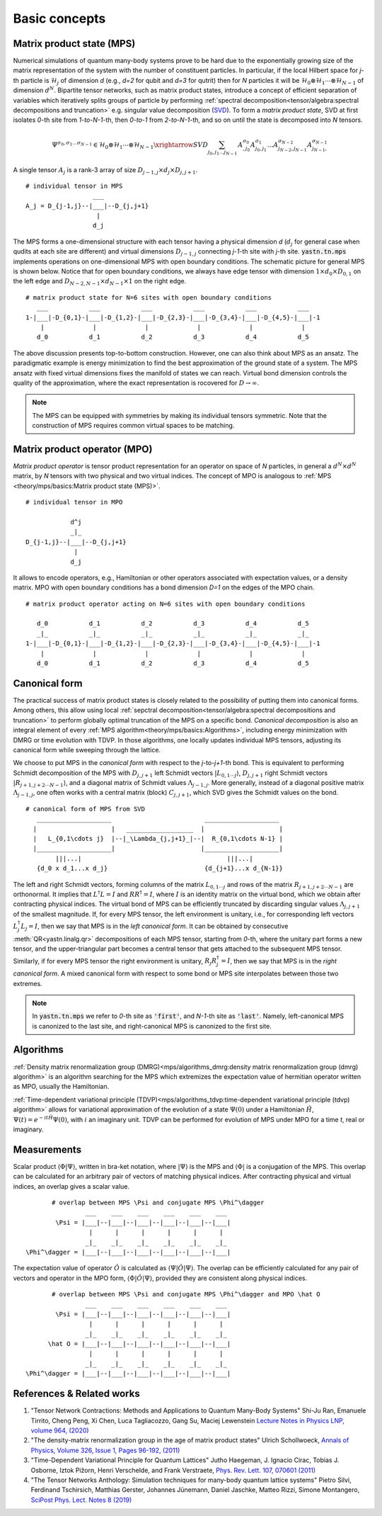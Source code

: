 Basic concepts
--------------

Matrix product state (MPS)
^^^^^^^^^^^^^^^^^^^^^^^^^^

Numerical simulations of quantum many-body systems prove to be hard due to the exponentially growing size of the matrix representation of the system with the number of constituent particles.
In particular, if the local Hilbert space for *j*-th particle is :math:`\mathcal{H}_j` of dimension *d*
(e.g., *d=2* for qubit and *d=3* for qutrit) then for *N* particles it will be :math:`\mathcal{H}_0 \otimes \mathcal{H}_1 \cdots \otimes \mathcal{H}_{N-1}` of dimension :math:`d^N`.
Bipartite tensor networks, such as matrix product states, introduce a concept of efficient separation of variables which iteratively splits groups of particle by performing :ref:`spectral decomposition<tensor/algebra:spectral decompositions and truncation>` e.g. singular value decomposition
(`SVD <https://en.wikipedia.org/wiki/Singular_value_decomposition>`_).
To form a `matrix product state`, SVD at first isolates `0`-th site from `1-to-N-1`-th, then `0-to-1` from `2-to-N-1`-th, and so on until the state is decomposed into `N` tensors.

.. math::
    \Psi^{\sigma_0,\sigma_1\dots \sigma_{N-1}} \in \mathcal{H}_0 \otimes \mathcal{H}_1 \cdots \otimes \mathcal{H}_{N-1} \xrightarrow{SVD}{\sum_{j_0,j_1\dots j_{N-1}} \, A^{\sigma_0}_{,j_0} A^{\sigma_1}_{j_0,j_1} \dots A^{\sigma_{N-2}}_{j_{N-2},j_{N-1}} A^{\sigma_{N-1}}_{j_{N-1},}}


A single tensor :math:`A_j` is a rank-3 array of size :math:`D_{j-1,j} \times d_j \times D_{j,j+1}`.

::

    # individual tensor in MPS
                      ___
    A_j = D_{j-1,j}--|___|--D_{j,j+1}
                       |
                      d_j


The MPS forms a one-dimensional structure with each tensor having a physical dimension *d* (:math:`d_j` for general case when qudits at each site are different) and virtual dimensions
:math:`D_{j-1,j}` connecting *j-1*-th site with *j*-th site. :code:`yastn.tn.mps` implements operations on one-dimensional MPS with open boundary conditions.
The schematic picture for general MPS is shown below. Notice that for open boundary conditions, we always have edge tensor with dimension :math:`1\times d_0 \times D_{0,1}`
on the left edge and :math:`D_{N-2,N-1} \times d_{N-1} \times 1` on the right edge.

::

        # matrix product state for N=6 sites with open boundary conditions
           ___           ___           ___           ___           ___           ___
        1-|___|-D_{0,1}-|___|-D_{1,2}-|___|-D_{2,3}-|___|-D_{3,4}-|___|-D_{4,5}-|___|-1
            |             |             |             |             |             |
           d_0           d_1           d_2           d_3           d_4           d_5

The above discussion presents top-to-bottom construction. However, one can also think about MPS as an ansatz.
The paradigmatic example is energy minimization to find the best approximation of the ground state of a system.
The MPS ansatz with fixed virtual dimensions fixes the manifold of states we can reach. Virtual bond dimension
controls the quality of the approximation, where the exact representation is rocovered for :math:`D\rightarrow\infty`.

.. note::
        The MPS can be equipped with symmetries by making its individual tensors symmetric.
        Note that the construction of MPS requires common virtual spaces to be matching.


Matrix product operator (MPO)
^^^^^^^^^^^^^^^^^^^^^^^^^^^^^

*Matrix product operator* is tensor product representation for an operator on space of *N* particles, in general a :math:`d^N \times d^N` matrix, by `N` tensors with two physical and two virtual indices.
The concept of MPO is analogous to :ref:`MPS <theory/mps/basics:Matrix product state (MPS)>`.

::

        # individual tensor in MPO

                    d^j
                    _|_
        D_{j-1,j}--|___|--D_{j,j+1}
                     |
                    d_j

It allows to encode operators, e.g., Hamiltonian or other operators associated with expectation values, or a density matrix.
MPO with open boundary conditions has a bond dimension `D=1` on the edges of the MPO chain.

::

        # matrix product operator acting on N=6 sites with open boundary conditions

           d_0           d_1           d_2           d_3           d_4           d_5
           _|_           _|_           _|_           _|_           _|_           _|_
        1-|___|-D_{0,1}-|___|-D_{1,2}-|___|-D_{2,3}-|___|-D_{3,4}-|___|-D_{4,5}-|___|-1
            |             |             |             |             |             |
           d_0           d_1           d_2           d_3           d_4           d_5


Canonical form
^^^^^^^^^^^^^^

The practical success of matrix product states is closely related to the possibility of putting them into canonical forms.
Among others, this allow using local :ref:`sepctral decomposition<tensor/algebra:spectral decompositions and truncation>` to perform globally optimal truncation of the MPS on a specific bond.
*Canonical decomposition* is also an integral element of every :ref:`MPS algorithm<theory/mps/basics:Algorithms>`, including energy minimization with DMRG or time evolution with TDVP.
In those algorithms, one locally updates individual MPS tensors, adjusting its canonical form while sweeping through the lattice.

We choose to put MPS in the `canonical form` with respect to the *j*-to-*j+1*-th bond.
This is equivalent to performing Schmidt decomposition of the MPS with :math:`D_{j,j+1}` left Schmidt vectors :math:`|L_{0,1\cdots j}\rangle`, :math:`D_{j,j+1}` right Schmidt vectors :math:`|R_{j+1,j+2\cdots N-1}\rangle`, and a diagonal matrix of Schmidt values :math:`\Lambda_{j-1,j}`.
More generally, instead of a diagonal positive matrix :math:`\Lambda_{j-1,j}`, one often works with a central matrix (block) :math:`C_{j,j+1}`, which SVD gives the Schmidt values on the bond.

::

        # canonical form of MPS from SVD
           ____________________                         ____________________
          |                    |   __________________  |                    |
          |   L_{0,1\cdots j}  |--|_\Lambda_{j,j+1}_|--|  R_{0,1\cdots N-1} |
          |____________________|                       |____________________|
                |||...|                                       |||...|
           {d_0 x d_1...x d_j}                          {d_{j+1}...x d_{N-1}}


The left and right Schmidt vectors, forming columns of the matrix :math:`L_{0,1\cdots j}` and rows of the matrix :math:`R_{j+1,j+2\cdots N-1}` are orthonormal.
It implies that :math:`L^\dagger L=I` and  :math:`R R^\dagger=I`, where :math:`I` is an identity matrix on the virtual bond, which we obtain after contracting physical indices.
The virtual bond of MPS can be efficiently truncated by discarding singular values :math:`\Lambda_{j,j+1}` of the smallest magnitude.
If, for every MPS tensor, the left environment is unitary, i.e., for corresponding left vectors :math:`L_j^\dagger L_j=I`, then we say that MPS is in the `left canonical form`.
It can be obtained by consecutive :meth:`QR<yastn.linalg.qr>` decompositions of each MPS tensor, starting from `0`-th, where the unitary part forms a new tensor, and the upper-triangular part becomes a central tensor that gets attached to the subsequent MPS tensor.
Similarly, if for every MPS tensor the right environment is unitary, :math:`R_j R_j^\dagger=I`, then we say that MPS is in the `right canonical form`.
A mixed canonical form with respect to some bond or MPS site interpolates between those two extremes.

.. note::
        In :code:`yastn.tn.mps` we refer to `0`-th site as :code:`'first'`, and `N-1`-th site as :code:`'last'`.
        Namely, left-canonical MPS is canonized to the last site, and right-canonical MPS is canonized to the first site.


Algorithms
^^^^^^^^^^

:ref:`Density matrix renormalization group (DMRG)<mps/algorithms_dmrg:density matrix renormalization group (dmrg) algorithm>`
is an algorithm searching for the MPS which extremizes the expectation value of hermitian operator written as MPO, usually the Hamiltonian.

:ref:`Time-dependent variational principle (TDVP)<mps/algorithms_tdvp:time-dependent variational principle (tdvp) algorithm>`
allows for variational approximation of the evolution of a state :math:`\Psi(0)` under a Hamiltonian :math:`\hat H`, :math:`\Psi(t)=e^{- i t \hat H} \Psi(0)`, with :math:`i` an imaginary unit.
TDVP can be performed for evolution of MPS under MPO for a time `t`, real or imaginary.


Measurements
^^^^^^^^^^^^

Scalar product :math:`\langle\Phi|\Psi\rangle`, written in bra-ket notation, where :math:`|\Psi\rangle` is the MPS and
:math:`\langle\Phi|` is a conjugation of the MPS. This overlap can be calculated for an arbitrary pair of vectors of matching physical indices.
After contracting physical and virtual indices, an overlap gives a scalar value.


::

        # overlap between MPS \Psi and conjugate MPS \Phi^\dagger
                 ___    ___    ___    ___    ___    ___
         \Psi = |___|--|___|--|___|--|___|--|___|--|___|
                  |      |      |      |      |      |
                 _|_    _|_    _|_    _|_    _|_    _|_
 \Phi^\dagger = |___|--|___|--|___|--|___|--|___|--|___|


The expectation value of operator :math:`\hat O` is calculated as :math:`\langle\Psi|\hat O|\Psi\rangle`.
The overlap can be efficiently calculated for any pair of vectors and operator in the MPO form, :math:`\langle\Phi|\hat O|\Psi\rangle`, provided they are consistent along physical indices.


::

        # overlap between MPS \Psi and conjugate MPS \Phi^\dagger and MPO \hat O
                 ___    ___    ___    ___    ___    ___
         \Psi = |___|--|___|--|___|--|___|--|___|--|___|
                  |      |      |      |      |      |
                 _|_    _|_    _|_    _|_    _|_    _|_
       \hat O = |___|--|___|--|___|--|___|--|___|--|___|
                  |      |      |      |      |      |
                 _|_    _|_    _|_    _|_    _|_    _|_
 \Phi^\dagger = |___|--|___|--|___|--|___|--|___|--|___|


References & Related works
^^^^^^^^^^^^^^^^^^^^^^^^^^

1. "Tensor Network Contractions: Methods and Applications to Quantum Many-Body Systems" Shi-Ju Ran, Emanuele Tirrito, Cheng Peng, Xi Chen, Luca Tagliacozzo, Gang Su, Maciej Lewenstein `Lecture Notes in Physics LNP, volume 964, (2020) <https://link.springer.com/book/10.1007/978-3-030-34489-4>`_
2. "The density-matrix renormalization group in the age of matrix product states" Ulrich Schollwoeck, `Annals of Physics, Volume 326, Issue 1, Pages 96-192, (2011) <https://arxiv.org/pdf/1008.3477.pdf>`_
3. "Time-Dependent Variational Principle for Quantum Lattices" Jutho Haegeman, J. Ignacio Cirac, Tobias J. Osborne, Iztok Pižorn, Henri Verschelde, and Frank Verstraete, `Phys. Rev. Lett. 107, 070601 (2011) <https://arxiv.org/abs/1103.0936v2>`_
4. "The Tensor Networks Anthology: Simulation techniques for many-body quantum lattice systems" Pietro Silvi, Ferdinand Tschirsich, Matthias Gerster, Johannes Jünemann, Daniel Jaschke, Matteo Rizzi, Simone Montangero, `SciPost Phys. Lect. Notes 8 (2019) <https://scipost.org/SciPostPhysLectNotes.8>`_
